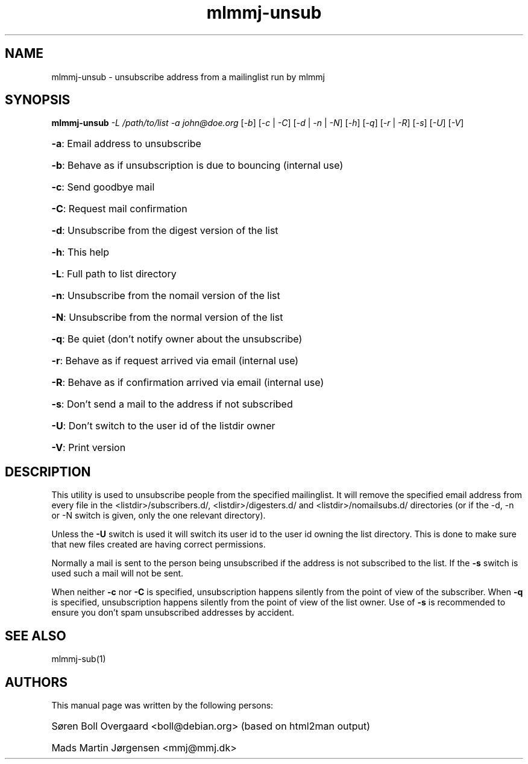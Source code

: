 .TH mlmmj-unsub "1" "September 2004" mlmmj-unsub
.SH NAME
mlmmj-unsub \- unsubscribe address from a mailinglist run by mlmmj
.SH SYNOPSIS
.B mlmmj-unsub
\fI\-L /path/to/list \-a john@doe.org\fR [\fI\-b\fR] [\fI\-c\fR | \fI\-C\fR]
[\fI\-d\fR | \fI\-n\fR | \fI\-N\fR] [\fI\-h\fR] [\fI\-q\fR] [\fI\-r\fR | \fI\-R\fR] [\fI\-s\fR] [\fI\-U\fR] [\fI\-V\fR]
.HP
\fB\-a\fR: Email address to unsubscribe
.HP
\fB\-b\fR: Behave as if unsubscription is due to bouncing (internal use)
.HP
\fB\-c\fR: Send goodbye mail
.HP
\fB\-C\fR: Request mail confirmation
.HP
\fB\-d\fR: Unsubscribe from the digest version of the list
.HP
\fB\-h\fR: This help
.HP
\fB\-L\fR: Full path to list directory
.HP
\fB\-n\fR: Unsubscribe from the nomail version of the list
.HP
\fB\-N\fR: Unsubscribe from the normal version of the list
.HP
\fB\-q\fR: Be quiet (don't notify owner about the unsubscribe)
.HP
\fB\-r\fR: Behave as if request arrived via email (internal use)
.HP
\fB\-R\fR: Behave as if confirmation arrived via email (internal use)
.HP
\fB\-s\fR: Don't send a mail to the address if not subscribed
.HP
\fB\-U\fR: Don't switch to the user id of the listdir owner
.HP
\fB\-V\fR: Print version
.SH DESCRIPTION
This utility is used to unsubscribe people from the specified mailinglist. It
will remove the specified email address from every file in the
<listdir>/subscribers.d/, <listdir>/digesters.d/ and <listdir>/nomailsubs.d/
directories (or if the \-d, \-n or \-N switch is given, only the one relevant
directory).

Unless the \fB\-U\fR switch is used it will switch its user id to the user id
owning the list directory. This is done to make sure that new files created are
having correct permissions.

Normally a mail is sent to the person being unsubscribed if the address is not
subscribed to the list. If the \fB\-s\fR switch is used such a mail will not be
sent.

When neither \fB\-c\fR nor \fB\-C\fR is specified, unsubscription happens
silently from the point of view of the subscriber. When \fB\-q\fR is specified,
unsubscription happens silently from the point of view of the list owner. Use
of \fB\-s\fR is recommended to ensure you don't spam unsubscribed addresses by
accident.
.SH "SEE ALSO"
mlmmj-sub(1)
.SH AUTHORS
This manual page was written by the following persons:
.HP
S\[/o]ren Boll Overgaard <boll@debian.org> (based on html2man output)
.HP
Mads Martin J\[/o]rgensen <mmj@mmj.dk>
